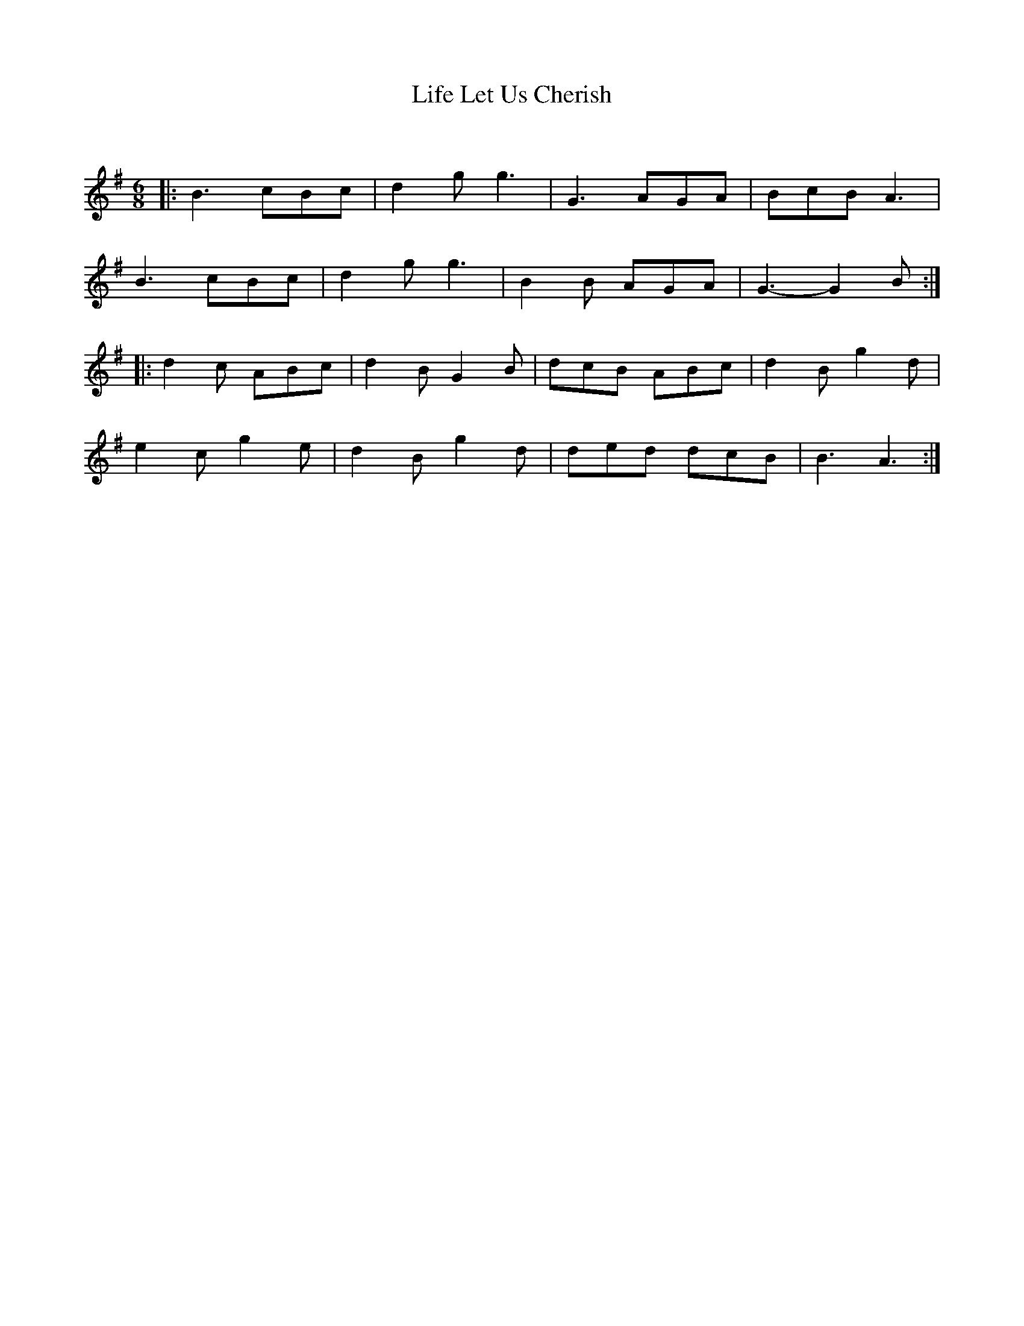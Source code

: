X:1
T: Life Let Us Cherish
C:
R:Jig
Q:180
K:G
M:6/8
L:1/16
|:B6 c2B2c2|d4g2 g6|G6 A2G2A2|B2c2B2 A6|
B6 c2B2c2|d4g2 g6|B4B2 A2G2A2|G6-G4B2:|
|:d4c2 A2B2c2|d4B2 G4B2|d2c2B2 A2B2c2|d4B2 g4d2|
e4c2 g4e2|d4B2 g4d2|d2e2d2 d2c2B2|B6A6:|
